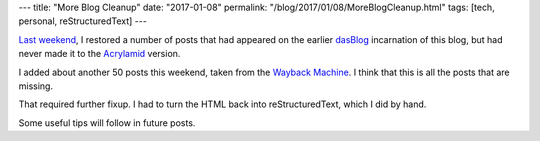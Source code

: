---
title: "More Blog Cleanup"
date: "2017-01-08"
permalink: "/blog/2017/01/08/MoreBlogCleanup.html"
tags: [tech, personal, reStructuredText]
---



`Last weekend`__, I restored a number of posts that had appeared
on the earlier `dasBlog`_ incarnation of this blog,
but had never made it to the `Acrylamid`_ version.

__ /blog/2017/01/02/BlogCleanup.html
.. _dasBlog:
    https://github.com/shanselman/dasblog
.. _Acrylamid:
    https://posativ.org/acrylamid/
__ http://web.archive.org/web

I added about another 50 posts this weekend,
taken from the `Wayback Machine`__.
I think that this is all the posts that are missing.

That required further fixup.
I had to turn the HTML back into reStructuredText, which I did by hand.

Some useful tips will follow in future posts.

.. _permalink:
    /blog/2017/01/08/MoreBlogCleanup.html
